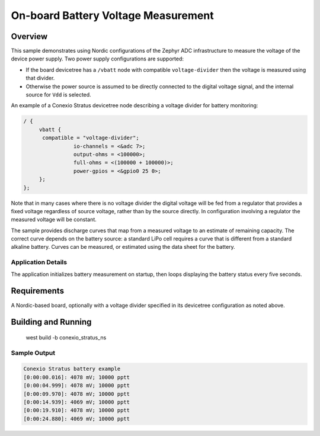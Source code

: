 .. _boards_nrf_battery:

On-board Battery Voltage Measurement
###########################

Overview
********

This sample demonstrates using Nordic configurations of the Zephyr ADC
infrastructure to measure the voltage of the device power supply.  Two
power supply configurations are supported:

* If the board devicetree has a ``/vbatt`` node with compatible
  ``voltage-divider`` then the voltage is measured using that divider.
* Otherwise the power source is assumed to be directly connected to the
  digital voltage signal, and the internal source for ``Vdd`` is
  selected.

An example of a Conexio Stratus devicetree node describing a voltage divider 
for battery monitoring:

.. code-block:: none

   / {
   	vbatt {
         compatible = "voltage-divider";
		   io-channels = <&adc 7>;
		   output-ohms = <100000>;
		   full-ohms = <(100000 + 100000)>;
		   power-gpios = <&gpio0 25 0>;
   	};
   };

Note that in many cases where there is no voltage divider the digital
voltage will be fed from a regulator that provides a fixed voltage
regardless of source voltage, rather than by the source directly.  In
configuration involving a regulator the measured voltage will be
constant.

The sample provides discharge curves that map from a measured voltage to
an estimate of remaining capacity.  The correct curve depends on the
battery source: a standard LiPo cell requires a curve that is different
from a standard alkaline battery.  Curves can be measured, or estimated
using the data sheet for the battery.

Application Details
===================

The application initializes battery measurement on startup, then loops
displaying the battery status every five seconds.

Requirements
************

A Nordic-based board, optionally with a voltage divider specified in its
devicetree configuration as noted above.

Building and Running
********************

   west build -b conexio_stratus_ns

Sample Output
=============

.. code-block:: console

   Conexio Stratus battery example
   [0:00:00.016]: 4078 mV; 10000 pptt
   [0:00:04.999]: 4078 mV; 10000 pptt
   [0:00:09.970]: 4078 mV; 10000 pptt
   [0:00:14.939]: 4069 mV; 10000 pptt
   [0:00:19.910]: 4078 mV; 10000 pptt
   [0:00:24.880]: 4069 mV; 10000 pptt
